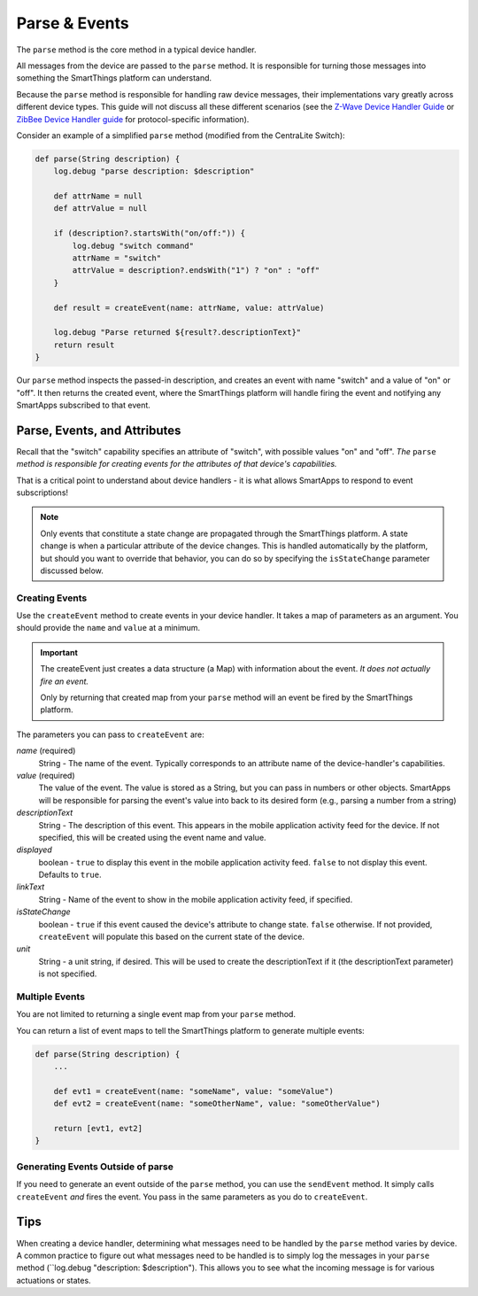 Parse & Events
==============

The ``parse`` method is the core method in a typical device handler. 

All messages from the device are passed to the ``parse`` method. It is responsible for turning those messages into something the SmartThings platform can understand.

Because the ``parse`` method is responsible for handling raw device messages, their implementations vary greatly across different device types. This guide will not discuss all these different scenarios (see the `Z-Wave Device Handler Guide <building-z-wave-device-handlers.html>`__ or `ZibBee Device Handler guide <building-zigbee-device-handlers.html>`__ for protocol-specific information). 

Consider an example of a simplified ``parse`` method (modified from the CentraLite Switch):

.. code-block:: groovy

    def parse(String description) {
        log.debug "parse description: $description"

        def attrName = null
        def attrValue = null

        if (description?.startsWith("on/off:")) {
            log.debug "switch command"
            attrName = "switch"
            attrValue = description?.endsWith("1") ? "on" : "off"
        }
        
        def result = createEvent(name: attrName, value: attrValue) 
        
        log.debug "Parse returned ${result?.descriptionText}"
        return result
    }

Our ``parse`` method inspects the passed-in description, and creates an event with name "switch" and a value of "on" or "off". It then returns the created event, where the SmartThings platform will handle firing the event and notifying any SmartApps subscribed to that event.

Parse, Events, and Attributes
-----------------------------

Recall that the "switch" capability specifies an attribute of "switch", with possible values "on" and "off". *The* ``parse`` *method is responsible for creating events for the attributes of that device's capabilities.*

That is a critical point to understand about device handlers - it is what allows SmartApps to respond to event subscriptions!

.. note::

    Only events that constitute a state change are propagated through the SmartThings platform. A state change is when a particular attribute of the device changes. This is handled automatically by the platform, but should you want to override that behavior, you can do so by specifying the ``isStateChange`` parameter discussed below.

Creating Events
~~~~~~~~~~~~~~~

Use the ``createEvent`` method to create events in your device handler. It takes a map of parameters as an argument. You should provide the ``name`` and ``value`` at a minimum.

.. important::

    The createEvent just creates a data structure (a Map) with information about the event. *It does not actually fire an event.* 

    Only by returning that created map from your ``parse`` method will an event be fired by the SmartThings platform.

The parameters you can pass to ``createEvent`` are:

*name* (required)
    String - The name of the event. Typically corresponds to an attribute name of the device-handler's capabilities.
*value* (required)
    The value of the event. The value is stored as a String, but you can pass in numbers or other objects. SmartApps will be responsible for parsing the event's value into back to its desired form (e.g., parsing a number from a string)
*descriptionText*
    String - The description of this event. This appears in the mobile application activity feed for the device. If not specified, this will be created using the event name and value.
*displayed*
    boolean - ``true`` to display this event in the mobile application activity feed. ``false`` to not display this event. Defaults to ``true``.
*linkText*
    String - Name of the event to show in the mobile application activity feed, if specified.
*isStateChange*
    boolean - ``true`` if this event caused the device's attribute to change state. ``false`` otherwise. If not provided, ``createEvent`` will populate this based on the current state of the device.
*unit*
    String - a unit string, if desired. This will be used to create the descriptionText if it (the descriptionText parameter) is not specified. 

Multiple Events
~~~~~~~~~~~~~~~

You are not limited to returning a single event map from your ``parse`` method. 

You can return a list of event maps to tell the SmartThings platform to generate multiple events:

.. code-block:: groovy

    def parse(String description) {
        ...
        
        def evt1 = createEvent(name: "someName", value: "someValue")
        def evt2 = createEvent(name: "someOtherName", value: "someOtherValue")
        
        return [evt1, evt2]
    }

Generating Events Outside of parse
~~~~~~~~~~~~~~~~~~~~~~~~~~~~~~~~~~

If you need to generate an event outside of the ``parse`` method, you can use the ``sendEvent`` method. It simply calls ``createEvent`` *and* fires the event. You pass in the same parameters as you do to ``createEvent``.

Tips
----

When creating a device handler, determining what messages need to be handled by the ``parse`` method varies by device. A common practice to figure out what messages need to be handled is to simply log the messages in your ``parse`` method (``log.debug "description: $description"). This allows you to see what the incoming message is for various actuations or states.